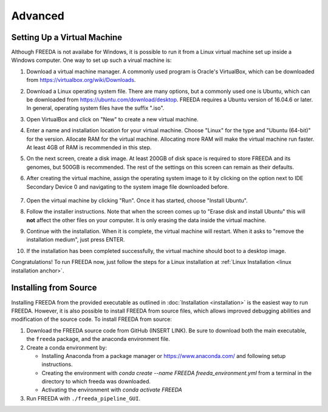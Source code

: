 ========
Advanced
========

.. _virtual machine anchor:

Setting Up a Virtual Machine
----------------------------

Although FREEDA is not availabe for Windows, it is possible to run it from a Linux virtual machine set up inside a Windows computer. One way to set up such a virual machine is:

1. Download a virtual machine manager. A commonly used program is Oracle's VirtualBox, which can be downloaded from `https://virtualbox.org/wiki/Downloads <https://virtualbox.org/wiki/Downloads>`_.

2. Download a Linux operating system file. There are many options, but a commonly used one is Ubuntu, which can be downloaded from `https://ubuntu.com/download/desktop <https://ubuntu.com/download/desktop>`_. FREEDA requires a Ubuntu version of 16.04.6 or later. In general, operating system files have the suffix ".iso".

3. Open VirtualBox and click on "New" to create a new virtual machine.

   .. image:: ../images/VB1.png

4. Enter a name and installation location for your virtual machine. Choose "Linux" for the type and "Ubuntu (64-bit)" for the version. Allocate RAM for the virtual machine. Allocating more RAM will make the virtual machine run faster. At least 4GB of RAM is recommended in this step.

   .. image:: ../images/VB2.png

5. On the next screen, create a disk image. At least 200GB of disk space is required to store FREEDA and its genomes, but 500GB is recommended. The rest of the settings on this screen can remain as their defaults.

   .. image:: ../images/VB3.png

6.  After creating the virtual machine, assign the operating system image to it by clicking on the option next to IDE Secondary Device 0 and navigating to the system image file downloaded before.

   .. image:: ../images/VB4.png

7. Open the virtual machine by clicking "Run". Once it has started, choose "Install Ubuntu".

   .. image:: ../images/VB5.png

8. Follow the installer instructions. Note that when the screen comes up to "Erase disk and install Ubuntu" this will **not** affect the other files on your computer. It is only erasing the data inside the virtual machine.

   .. image:: ../images/VB6.png

9. Continue with the installation. When it is complete, the virtual machine will restart. When it asks to "remove the installation medium", just press ENTER.

   .. image:: ../images/VB7.png

10. If the installation has been completed successfully, the virtual machine should boot to a desktop image.

    .. image:: ../images/VB8.png

Congratulations! To run FREEDA now, just follow the steps for a Linux installation at :ref:`Linux Installation <linux installation anchor>`.

   

Installing from Source
----------------------

Installing FREEDA from the provided executable as outlined in :doc:`Installation <installation>` is the easiest way to run FREEDA. However, it is also possible to install FREEDA from source files, which allows improved debugging abilities and modification of the source code. To install FREEDA from source:

1. Download the FREEDA source code from GitHub (INSERT LINK). Be sure to download both the main executable, the ``freeda`` package, and the anaconda environment file.

2. Create a conda environment by:

   - Installing Anaconda from a package manager or `https://www.anaconda.com/ <https://www.anaconda.com/>`_ and following setup instructions.
   - Creating the environment with `conda create --name FREEDA freeda_environment.yml` from a terminal in the directory to which freeda was downloaded.
   - Activating the environment with `conda activate FREEDA`

3. Run FREEDA with ``./freeda_pipeline_GUI``.

